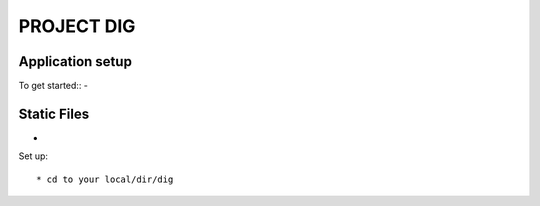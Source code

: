 PROJECT DIG
=========================


Application setup
-----------------
To get started::
-

Static Files
---------------
-

Set up::

  * cd to your local/dir/dig
